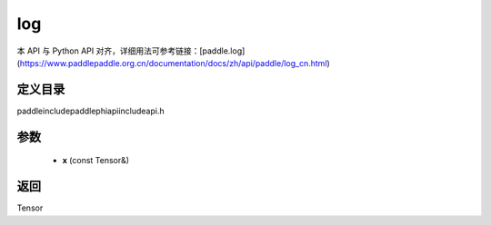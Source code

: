 .. _cn_api_paddle_experimental_log:

log
-------------------------------

.. cpp:function:: Tensor log ( const Tensor & x ) ;



本 API 与 Python API 对齐，详细用法可参考链接：[paddle.log](https://www.paddlepaddle.org.cn/documentation/docs/zh/api/paddle/log_cn.html)

定义目录
:::::::::::::::::::::
paddle\include\paddle\phi\api\include\api.h

参数
:::::::::::::::::::::
	- **x** (const Tensor&)

返回
:::::::::::::::::::::
Tensor
